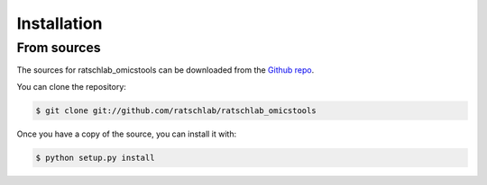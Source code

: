 .. highlight:: shell

============
Installation
============

..
   Stable release
   --------------

   To install ratschlab_omicstools, run this command in your terminal:

   .. code-block:: console

       $ pip install ratschlab_omicstools

   This is the preferred method to install ratschlab_omicstools, as it will always install the most recent stable release.

   If you don't have `pip`_ installed, this `Python installation guide`_ can guide
   you through the process.

   .. _pip: https://pip.pypa.io
   .. _Python installation guide: http://docs.python-guide.org/en/latest/starting/installation/


From sources
------------

The sources for ratschlab_omicstools can be downloaded from the `Github repo`_.

You can clone the repository:

.. code-block:: console

    $ git clone git://github.com/ratschlab/ratschlab_omicstools

..
   Or download the `tarball`_:

   .. code-block:: console

       $ curl  -OL https://github.com/ratschlab/ratschlab_omicstools/tarball/master

Once you have a copy of the source, you can install it with:

.. code-block:: console

    $ python setup.py install


.. _Github repo: https://github.com/ratschlab/ratschlab_omicstools
..

   .. _tarball: https://github.com/ratschlab/ratschlab_omicstools/tarball/master
